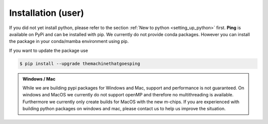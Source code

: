 .. SPDX-FileCopyrightText: 2023 Peter Urban, Ghent University
..
.. SPDX-License-Identifier: MPL-2.0

.. _installation:

.. _installation_user:

Installation (user)
###################

If you did not yet install python, please refer to the section :ref:`New to python <setting_up_python>` first.
**Ping** is available on PyPi and can be installed with pip. We currently do not provide conda packages. However you can install the package in your conda/mamba environment using pip.

.. tab-set::

    .. tab-item:: mamba
        :sync: key_mamba

        .. code-block:: console

           # Here we assume that the name of the environment is "ping"
           $ mamba activate -n ping

           $ pip install themachinethatgoesping

    .. tab-item:: conda
        :sync: key_conda

        .. code-block:: console

           # Here we assume that the name of the environment is "ping"
           $ conda activate -n ping

           $ pip install themachinethatgoesping

    .. tab-item:: pip
        :sync: key_pip

        .. code-block:: console

           $ pip install themachinethatgoesping
           
If you want to update the package use

.. code-block:: console
   
   $ pip install --upgrade themachinethatgoesping

.. admonition:: Windows / Mac
   :class: note

   While we are building pypi packages for Windows and Mac, support and performance is not guaranteed.
   On windows and MacOS we currently do not support openMP and therefore no multithreading is available.
   Furthermore we currently only create builds for MacOS with the new m-chips.
   If you are experienced with building python packages on windows and mac, please contact us to help us improve the situation.



